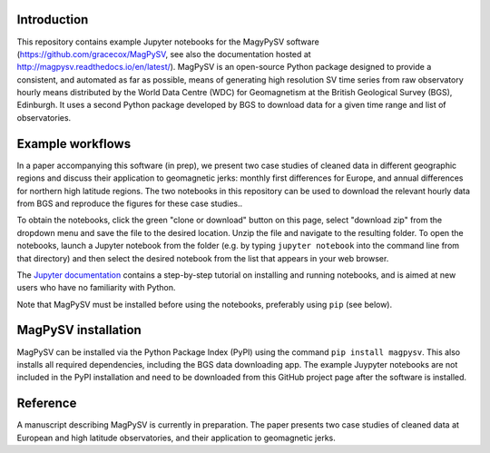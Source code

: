 Introduction
------------

This repository contains example Jupyter notebooks for the MagyPySV software (https://github.com/gracecox/MagPySV, see also the documentation hosted at http://magpysv.readthedocs.io/en/latest/). MagPySV is an open-source Python package designed to provide a consistent, and automated as far as possible, means of generating high resolution SV time series from raw observatory hourly means distributed by the World Data Centre (WDC) for Geomagnetism at the British Geological Survey (BGS), Edinburgh. It uses a second Python package developed by BGS to download data for a given time range and list of observatories.

Example workflows
-----------------

In a paper accompanying this software (in prep), we present two case studies of cleaned data in different geographic regions and discuss their application to geomagnetic jerks: monthly first differences for Europe, and annual differences for northern high latitude regions. The two notebooks in this repository can be used to download the relevant hourly data from BGS and reproduce the figures for these case studies..

To obtain the notebooks, click the green "clone or download" button on this page, select "download zip" from the dropdown menu and save the file to the desired location. Unzip the file and navigate to the resulting folder. To open the notebooks, launch a Jupyter notebook from the folder (e.g. by typing ``jupyter notebook`` into the command line from that directory) and then select the desired notebook from the list that appears in your web browser.

The `Jupyter documentation`_ contains a step-by-step tutorial on installing and running notebooks, and is aimed at new users who have no familiarity with Python.

Note that MagPySV must be installed before using the notebooks, preferably using ``pip`` (see below).

MagPySV installation
--------------------

MagPySV can be installed via the Python Package Index (PyPI) using the command
``pip install magpysv``. This also installs all required dependencies, including the BGS data downloading app. The example Juypyter notebooks  are not included in the PyPI installation and need to be downloaded from this GitHub project page after the software is installed.

Reference
---------

A manuscript describing MagPySV is currently in preparation. The paper presents two case studies of cleaned data at European and high latitude observatories, and their application to geomagnetic jerks.

.. _Jupyter documentation: https://jupyter-notebook-beginner-guide.readthedocs.io/en/latest/.
